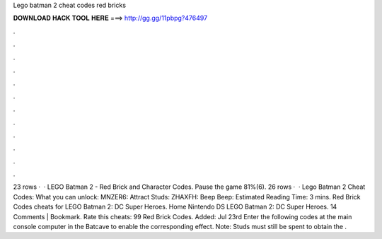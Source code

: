 Lego batman 2 cheat codes red bricks

𝐃𝐎𝐖𝐍𝐋𝐎𝐀𝐃 𝐇𝐀𝐂𝐊 𝐓𝐎𝐎𝐋 𝐇𝐄𝐑𝐄 ===> http://gg.gg/11pbpg?476497

.

.

.

.

.

.

.

.

.

.

.

.

23 rows ·  · LEGO Batman 2 - Red Brick and Character Codes. Pause the game 81%(6). 26 rows ·  · Lego Batman 2 Cheat Codes: What you can unlock: MNZER6: Attract Studs: ZHAXFH: Beep Beep: Estimated Reading Time: 3 mins. Red Brick Codes cheats for LEGO Batman 2: DC Super Heroes. Home Nintendo DS LEGO Batman 2: DC Super Heroes. 14 Comments | Bookmark. Rate this cheats: 99 Red Brick Codes. Added: Jul 23rd Enter the following codes at the main console computer in the Batcave to enable the corresponding effect. Note: Studs must still be spent to obtain the .